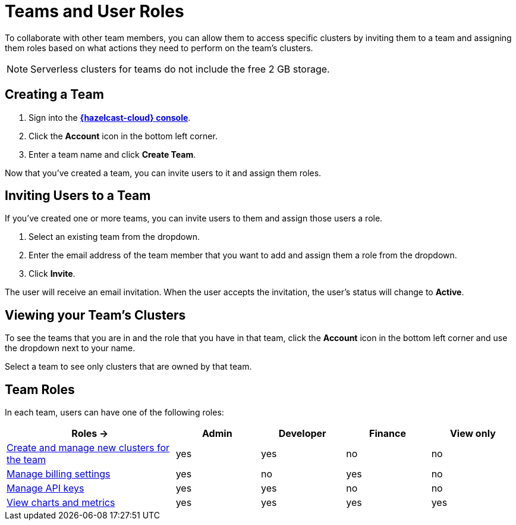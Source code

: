 = Teams and User Roles
:description: To collaborate with other team members, you can allow them to access specific clusters by inviting them to a team and assigning them roles based on what actions they need to perform on the team's clusters.

{description}

NOTE: Serverless clusters for teams do not include the free 2 GB storage.

== Creating a Team

. Sign into the [.console]*link:{page-cloud-console}[{hazelcast-cloud} console]*.

. Click the *Account* icon in the bottom left corner.

. Enter a team name and click *Create Team*.

Now that you've created a team, you can invite users to it and assign them roles.

== Inviting Users to a Team

If you've created one or more teams, you can invite users to them and assign those users a role.

. Select an existing team from the dropdown.

. Enter the email address of the team member that you want to add and assign them a role from the dropdown.

. Click *Invite*.

The user will receive an email invitation. When the user accepts the invitation, the user's status will change to *Active*.

== Viewing your Team's Clusters

To see the teams that you are in and the role that you have in that team, click the *Account* icon in the bottom left corner and use the dropdown next to your name.

Select a team to see only clusters that are owned by that team.

[[roles]]
== Team Roles

In each team, users can have one of the following roles:

[cols="2a,1a,1a,1a,1a"]
|===
|Roles ->|Admin|Developer|Finance|View only

|xref:create-serverless-cluster.adoc[Create and manage new clusters for the team]
|yes
|yes
|no
|no

|xref:payment-methods.adoc[Manage billing settings]
|yes
|no
|yes
|no

|xref:developer.adoc[Manage API keys]
|yes
|yes
|no
|no

|xref:charts-and-stats.adoc[View charts and metrics]
|yes
|yes
|yes
|yes

|===